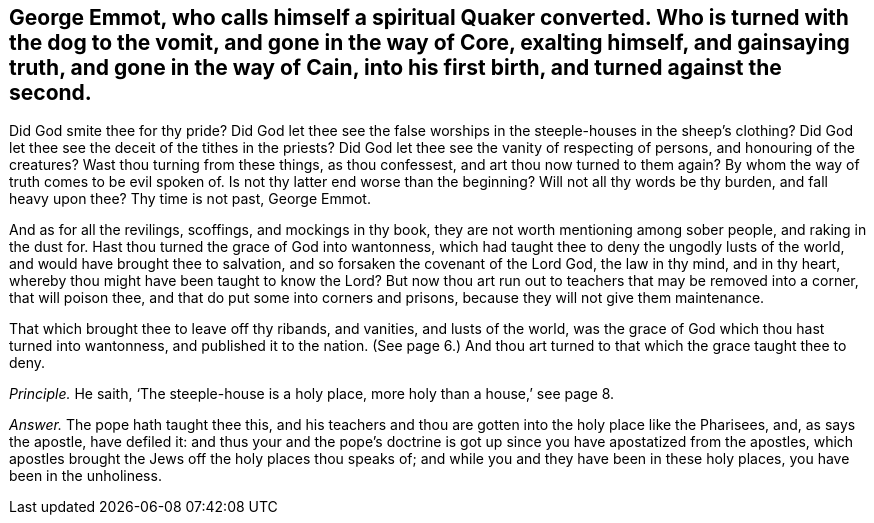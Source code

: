 [.style-blurb, short="George Emmot"]
== George Emmot, who calls himself a spiritual Quaker converted. Who is turned with the dog to the vomit, and gone in the way of Core, exalting himself, and gainsaying truth, and gone in the way of Cain, into his first birth, and turned against the second.

Did God smite thee for thy pride?
Did God let thee see the false worships in the steeple-houses in the sheep`'s clothing?
Did God let thee see the deceit of the tithes in the priests?
Did God let thee see the vanity of respecting of persons, and honouring of the creatures?
Wast thou turning from these things, as thou confessest,
and art thou now turned to them again?
By whom the way of truth comes to be evil spoken of.
Is not thy latter end worse than the beginning?
Will not all thy words be thy burden, and fall heavy upon thee?
Thy time is not past, George Emmot.

And as for all the revilings, scoffings, and mockings in thy book,
they are not worth mentioning among sober people, and raking in the dust for.
Hast thou turned the grace of God into wantonness,
which had taught thee to deny the ungodly lusts of the world,
and would have brought thee to salvation, and so forsaken the covenant of the Lord God,
the law in thy mind, and in thy heart,
whereby thou might have been taught to know the Lord?
But now thou art run out to teachers that may be removed into a corner,
that will poison thee, and that do put some into corners and prisons,
because they will not give them maintenance.

That which brought thee to leave off thy ribands, and vanities, and lusts of the world,
was the grace of God which thou hast turned into wantonness,
and published it to the nation.
(See page 6.) And thou art turned to that which the grace taught thee to deny.

[.discourse-part]
_Principle._ He saith, '`The steeple-house is a holy place, more holy than a house,`' see page 8.

[.discourse-part]
_Answer._ The pope hath taught thee this,
and his teachers and thou are gotten into the holy place like the Pharisees, and,
as says the apostle, have defiled it:
and thus your and the pope`'s doctrine is got up
since you have apostatized from the apostles,
which apostles brought the Jews off the holy places thou speaks of;
and while you and they have been in these holy places, you have been in the unholiness.
